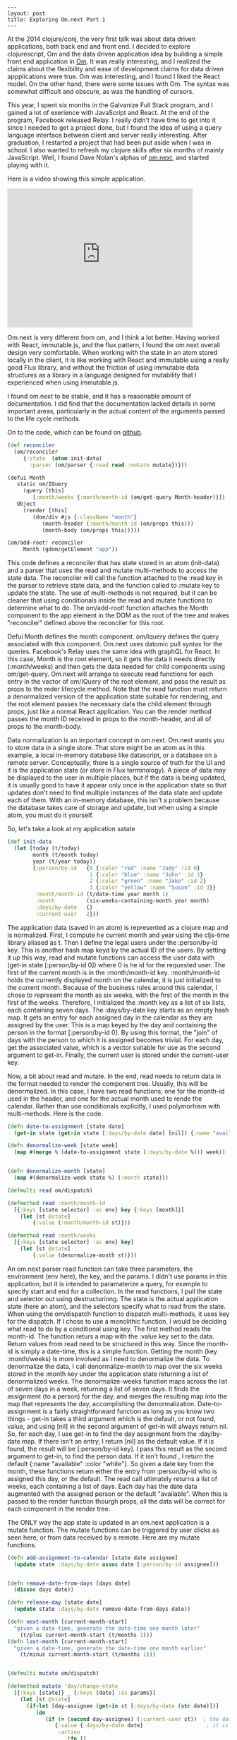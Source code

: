 #+BEGIN_SRC
---
layout: post
title: Exploring Om.next Part 1
---
#+END_SRC
At the 2014 clojure/conj, the very first talk was about data driven applications, both back end and front end. I decided to explore clojurescript, Om and
the data driven application idea by building a simple front end application in [[https://github.com/omcljs/om][Om]]. It was really interesting, and I realized the claims about the flexibility
and ease of development claims for data driven appplications were true. Om was interesting, and I found I liked the React model. On the other hand, there
were some issues with Om. The syntax was somewhat difficult and obscure, as was the handling of cursors.

This year, I spent six months in the Galvanize Full Stack program, and I gained a lot of exerience with JavaScript and React. At the end of the program,
Facebook released Relay. I really didn't have time to get into it since I needed to get a project done, but I found the idea of using a query language
interface between client and server really interesting. After graduation, I restarted a project that had been put aside when I was in school. I also wanted
to refresh my clojure skills after six months of mainly JavaScript. Well, I found Dave Nolan's alphas of
[[https://github.com/omcljs/om/wiki/Quick-Start-(om.next)][om.next]], and started playing with it.

Here is a video showing this simple application.

#+BEGIN_HTML
<iframe width="420" height="315" src="https://www.youtube.com/embed/T9X-MPiMBK0" frameborder="0" allowfullscreen></iframe>
#+END_HTML

Om.next is very different from om, and I think a lot better. Having worked with React, immutable.js, and the flux pattern, I found the om.next overall
design very comfortable. When working with the state in an atom stored locally in the client, it is like working with React and immutable using a really
good Flux library, and without the friction of using immutable data structures as a library in a language designed for mutability that
I experienced when using immutable.js.

I found om.next to be stable, and it has a reasonable amount of documentation. I did find that the documentation lacked details in some important
areas, particularly in the actual content of the arguments passed to the life cycle methods.

On to the code, which can be found on [[https://github.com/jdunruh/condo-calendar][github]].
#+BEGIN_SRC clojure
(def reconciler
  (om/reconciler
     {:state  (atom init-data)
       :parser (om/parser {:read read :mutate mutate})}))

(defui Month
   static om/IQuery
     (query [this]
        [:month/weeks {:month/month-id (om/get-query Month-header)}])
   Object
     (render [this]
        (dom/div #js {:className "month"}
           (month-header (:month/month-id (om/props this)))
           (month-body (om/props this)))))

(om/add-root! reconciler
     Month (gdom/getElement "app"))
#+END_SRC
This code defines a reconciler that has state stored in an atom (init-data) and a parser that uses the read and mutate multi-methods
to access the state data. The reconciler will call the function attached to the :read key in the parser to retrieve state data, and
the function called to :mutate key to update the state. The use of multi-methods is not required, but it can be cleaner that using
conditionals inside the read and mutate functions to determine what to do. The om/add-root! function attaches the Month component to the app element
in the DOM as the root of the tree and makes "reconciler" defined above the reconciler for this root.

Defui Month defines the month component. om/Iquery defines the query associated with this component. Om.next uses datomic pull syntax for the
queries. Facebook's Relay uses the same idea with graphQL for React. In this case, Month is the root element, so it gets the data it needs
directly (:month/weeks) and then gets the data needed for child components using om/get-query. Om.next will arrange to execute read functions for
each entry in the vector of om/IQuery of the root element, and pass the result as props to the reder lifecycle method. Note that the read
function must return a denormalized version of the application state suitable for rendering, and the root element passes the necessary data the
child element through props, just like a normal React application. You can the render method passes the month ID received in props to the
month-header, and all of props to the month-body.

Data normalization is an important concept in om.next. Om.next wants you to store data in a single store. That store might be an atom as in this
example, a local in-memory database like datascript, or a database on a remote server. Conceptually, there is a single source of truth for the
UI and it is the application state (or store in Flux terminology). A piece of data may be displayed to the user in multiple places, but if the data is
being updated, it is usually good to have it appear only once in the application state so that updates don't need to find multiple instances of the data
state and update each of them. With an in-memory database, this isn't a problem because the database takes care of storage and update, but when using
a simple atom, you must do it yourself.

So, let's take a look at my application satate
#+BEGIN_SRC clojure
(def init-data
  (let [today (t/today)
        month (t/month today)
        year (t/year today)]
        {:person/by-id   {0 {:color "red" :name "Judy" :id 0}
                          1 {:color "blue" :name "John" :id 1}
                          2 {:color "green" :name "Jake" :id 2}
                          3 {:color "yellow" :name "Susan" :id 3}}
         :month/month-id (t/date-time year month 1)
         :month          (six-weeks-containing-month year month)
         :days/by-date   {}
         :current-user   2}))
#+END_SRC
The application data (saved in an atom) is represented as a clojure map and is normalized. First, I compute he current month and year using
the cljs-time library aliased as t. Then I define the legal users under the :person/by-id key. This is another hash map keyd by the actual ID
of the users. By setting it up this way, read and mutate functions can access the user data with (get-in state [:person/by-id 0]) where 0
is he id for the requested user. The  first of the current month is in the :month/month-id
key. :month/month-id holds the currently displayed month on the calendar, it is just initialized to the current month. Because of the business
rules around this calendar, I chose to represent the month as six weeks, with the first of the month in the first of the weeks. Therefore,
I initialized the :month key as a list of six lists, each containing seven days. The :days/by-date key starts as an empty hash map. It gets
an entry for each assigned day in the calendar as they are assigned by the user. This is a map keyed by the day and containing the person in
the format [:person/by-id 0]. By using this format, the "join" of days with the person to which it is assigned becomes trivial. For each day,
get the associated value, which is a vector suitable for use as the second argument to get-in. Finally, the current user is stored under the
current-user key.

Now, a bit about read and mutate. In the end, read needs to return data in the format needed to render the component tree. Usually, this will be
denormalized. In this case, I have two read functions, one for the month-id used in the header, and one for the actual month used to rende the
calendar. Rather than use conditionals explicitly, I used polymorhism with multi-methods. Here is the code.
#+BEGIN_SRC clojure
(defn date-to-assignment [state date]
  (get-in state (get-in state [:days/by-date date] [nil]) {:name "available" :color "white"}))

(defn denormalize-week [state week]
  (map #(merge % (date-to-assignment state (:days/by-date %))) week))


(defn denormalize-month [state]
  (map #(denormalize-week state %) (:month state)))

(defmulti read om/dispatch)

(defmethod read :month/month-id
  [{:keys [state selector] :as env} key {:keys [month]}]
    (let [st @state]
        {:value (:month/month-id st)}))

(defmethod read :month/weeks
  [{:keys [state selector] :as env} key]
    (let [st @state]
        {:value (denormalize-month st)}))
#+END_SRC
An om.next parser read function can take three parameters, the environment (env here), the key, and the params. I didn't use params in this
application, but it is intended to paramaterize a query, for example to specify start and end for a collection. In the read functions, I pull
the state and selector out using destructurinng. The state is the actual application state (here an atom), and the selectors specify what
to read from the state. When using the om/dispatch function to dispatch multi-methods, it uses key for the dispatch. If I chose to use a
monolithic function, I would be deciding what read to do by a conditional using key. The first method reads the month-id. The function returs
a map with the :value key set to the data. Return values from read need to be structured in this way. Since the month-id is simply a date-time,
this is a simple function. Getting the month (key :month/weeks) is more involved as I need to denormalize the data. To denormalize the data, I
call denormalize-month to map over the six weeks stored in the :month key under the application state returning a list of denormalized weeks.
The denormalize-weeks function maps across the list of seven days in a week, returning a list of seven days. It finds the assignment (to a person)
for the day, and merges the resulting map into the map that represents the day, accomplishing the denormalization. Date-to-assignment is a
fairly straightforward function as long as you know two things - get-in takes a third argument which is the default, or not found, value, and using
[nil] in the second argument of get-in will always return nil. So, for each day, I use get-in to find the day assignment from the :day/by-date
map. If there isn't an entry, I return [nil] as the default value. If it is found, the result will be [:person/by-id key]. I pass this result
as the second argument to get-in, to find the person data. If it isn't found , I return the default {:name "available" :color "white"}. So given
a date key from the month, these functions return either the entry from :person/by-id who is assigned this day, or the default. The read call
ultimately returns a list of weeks, each containing a list of days. Each day has the date data augmented with the assigned person or the default
"available". When this is passed to the render function thourgh props, all the data will be correct for each component in the render tree.

The ONLY way the app state is updated in an om.next application is a mutate function. The mutate functions can be triggered by user clicks as
seen here, or from data received by a remote. Here are my mutate functions.
#+BEGIN_SRC clojure
(defn add-assignment-to-calendar [state date assignee]
  (update state :days/by-date assoc date [:person/by-id assignee]))


(defn remove-date-from-days [days date]
  (dissoc days date))

(defn release-day [state date]
  (update state :days/by-date remove-date-from-days date))

(defn next-month [current-month-start]
  "given a date-time, generate the date-time one month later"
    (t/plus current-month-start (t/months 1)))
(defn last-month [current-month-start]
  "given a date-time, generate the date-time one month earlier"
    (t/minus current-month-start (t/months 1)))


(defmulti mutate om/dispatch)

(defmethod mutate 'day/change-state
  [{:keys [state]} _ {:keys [date] :as params}]
    (let [st @state]
      (if-let [day-assignee (get-in st [:days/by-date (str date)])]
         (do
            (if (= (second day-assignee) (:current-user st))  ; the date is assigned
               {:value {:days/by-date date}                    ; it is assigned to the current user - so release
                :action
                   (fn []
                      (swap! state release-day (str date)))}
               {:value {:error "Cannot release someone else's day"}})) ; the date is assigned to someone else - user error
                  (do  {:value {:days/by-date date} ; the date is not assigned - so assign
                :action
                   (fn []
                      (swap! state add-assignment-to-calendar (str date) (:current-user st)))}))))

(defmethod mutate 'month/next
  [{:keys [state]} _ _]
    (let [st @state
          new-month (next-month (:month/month-id st))
          month (t/month new-month)
          year (t/year new-month)]
            {:value  {:month/month-id (date-key new-month)}
             :action (fn []
                         (swap! state assoc :month/month-id new-month :month (six-weeks-containing-month year month)))}))

(defmethod mutate 'month/previous
  [{:keys [state]} _ _]
    (let [st @state
            new-month (last-month (:month/month-id st))
            month (t/month new-month)
            year (t/year new-month)]
              {:value  {:month/month-id (date-key new-month)}
              :action (fn []
                          (swap! state assoc :month/month-id new-month :month (six-weeks-containing-month year month)))}))
#+END_SRC
The mutation functions take the same arguments as the read functions, but any data passed in will come in params. Mutation functions
return a value containing the read needed to update the UI in :value and the function to execute to actually update the state in
:action. After the mutate function returns, om.next will call the function in :action to update the app state.
The day/change-state mutation function looks at the current day assignment and classifies it in three ways. It may be unassigned. If so,
it is assigned to the current user. It may be assigned to another user, resulting in an error return (and no :action key in the returned
map), or it may be assigned to the current user, in which case it is released. The actual change to the app state atom happens using swap!.

the month/previous and month/next mutations are almost the same. These functions find the first of the previous (or next) month and and set
the action to generate the six weeks of the previous (or next) month and update the app state item :month key to the new month.

Since the calendar truly doesn't change, I chose not to store the calendar in the database. I just generate it as needed. I do, however need to
persist the assignments. Since this version of the project doesn't use a server, I just hold onto assignments in the app state when the month
changes. If the month changes back. the assignments will still be there.

This leads to an interesting situation for testing. With React and om.next, the generated DOM is a pure function of the app state. Therefore a lot
of testing can be done simply by using read and mutate functions without ever rendering a page. In fact, the user can be simulated as a series
of mutate calls since the only way for user interactions to change anything is to run a mutate function. Therefore a set of traditional tests using
cljs.tests of a series of property-based tests using test.check can test the updates to the app-state without resorting to clicking at a browser
or using selenium. Of course, there is still a need to have a human check the application to ensure that the colors and postions are correct and that the
user interactions actually work.

The last thing is the rendering. The render function comes in the Object part of the om.next protocal (where other React lifecycle methods also go).
This is mostly straight forward.

#+BEGIN_SRC

(defui Day
  static om/Ident
  (ident [this {:keys [day/by-date]}]
       [:days/by-date by-date])
  Object
  (render [this]
    (let [day (:date (om/props this))
          color (:color (om/props this))
          name (:name (om/props this))]
          (dom/div #js{:className (str "day " color)
                       :onMouseDown
                           (fn [e]
                              (om/transact! reconciler `[(day/change-state {:date ~(date-key day)})]))}
            (dom/div #js {:className "day-no"} (t/day day))
            (dom/span #js {:className "day-name"} name)))))

(def day (om/factory Day {:keyfn :days/by-date}))

(defui Week
  Object
  (render [this]
     (apply dom/div #js {:className "week"}
         (map day (om/props this)))))

(def week (om/factory Week {:keyfn #(:days/by-date (first %))}))

(defui Month-header
   static om/IQuery
  (query [this]
     '[:month/month-id])
   static om/Ident
   (ident [this props]
       [:month/month-id props])
   Object
   (render [this]
      (let [month-id (om/props this)]
         (dom/div #js {:className "month-header"}
            (dom/button #js {:className "change-month"
                             :onClick
                                (fn [e] (om/transact! reconciler '[(month/previous)]))}
               (dom/i #js {:className "fa fa-chevron-left fa-2x"}))
            (dom/span #js {:className "month-year"}
               (cf/unparse (cf/formatter "MMMM YYYY") (t/date-time month-id)))
            (dom/button #js {:className "change-month"
                             :onClick
                                (fn [e] (om/transact! reconciler '[(month/next)]))}
               (dom/i #js {:className "fa fa-chevron-right fa-2x"}))))))

(def month-header (om/factory Month-header))

#+END_SRC

the contents of the #js reader macro. #js allows the introduction of javascript into your clojurescript program. Here the classNames are inserted
and the click handlers are set up. Note that each click handler calls the mutate functions from above using om/transact!. This creates transactions
to the application state. If you bring up the console when running the applicaiton program, you can see the transaction IDs in the console each
time you transact a change into the application state.

That is pretty much it for this version of the application. Still to come: datascript integration and server interaction.
